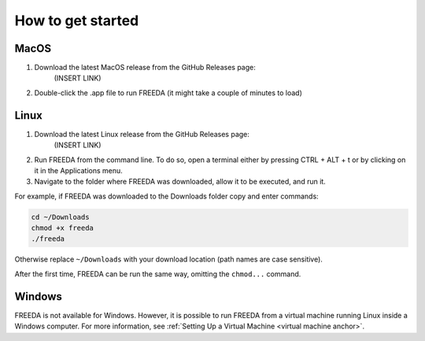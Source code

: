 How to get started
==================

MacOS
-----

1. Download the latest MacOS release from the GitHub Releases page: 
	(INSERT LINK) 
2. Double-click the .app file to run FREEDA (it might take a couple of minutes to load)


.. _linux installation anchor:

Linux
-----

1. Download the latest Linux release from the GitHub Releases page: 
	(INSERT LINK) 
2. Run FREEDA from the command line. To do so, open a terminal either by pressing CTRL + ALT + t or by clicking on it in the Applications menu. 
3. Navigate to the folder where FREEDA was downloaded, allow it to be executed, and run it. 

For example, if FREEDA was downloaded to the Downloads folder copy and enter commands:

.. code-block:: sh

    cd ~/Downloads
    chmod +x freeda
    ./freeda

Otherwise replace ``~/Downloads`` with your download location (path names are case sensitive).

After the first time, FREEDA can be run the same way, omitting the ``chmod...`` command.

Windows
-------

FREEDA is not available for Windows. However, it is possible to run FREEDA from a virtual machine running Linux inside a Windows computer. For more information, see :ref:`Setting Up a Virtual Machine <virtual machine anchor>`.
